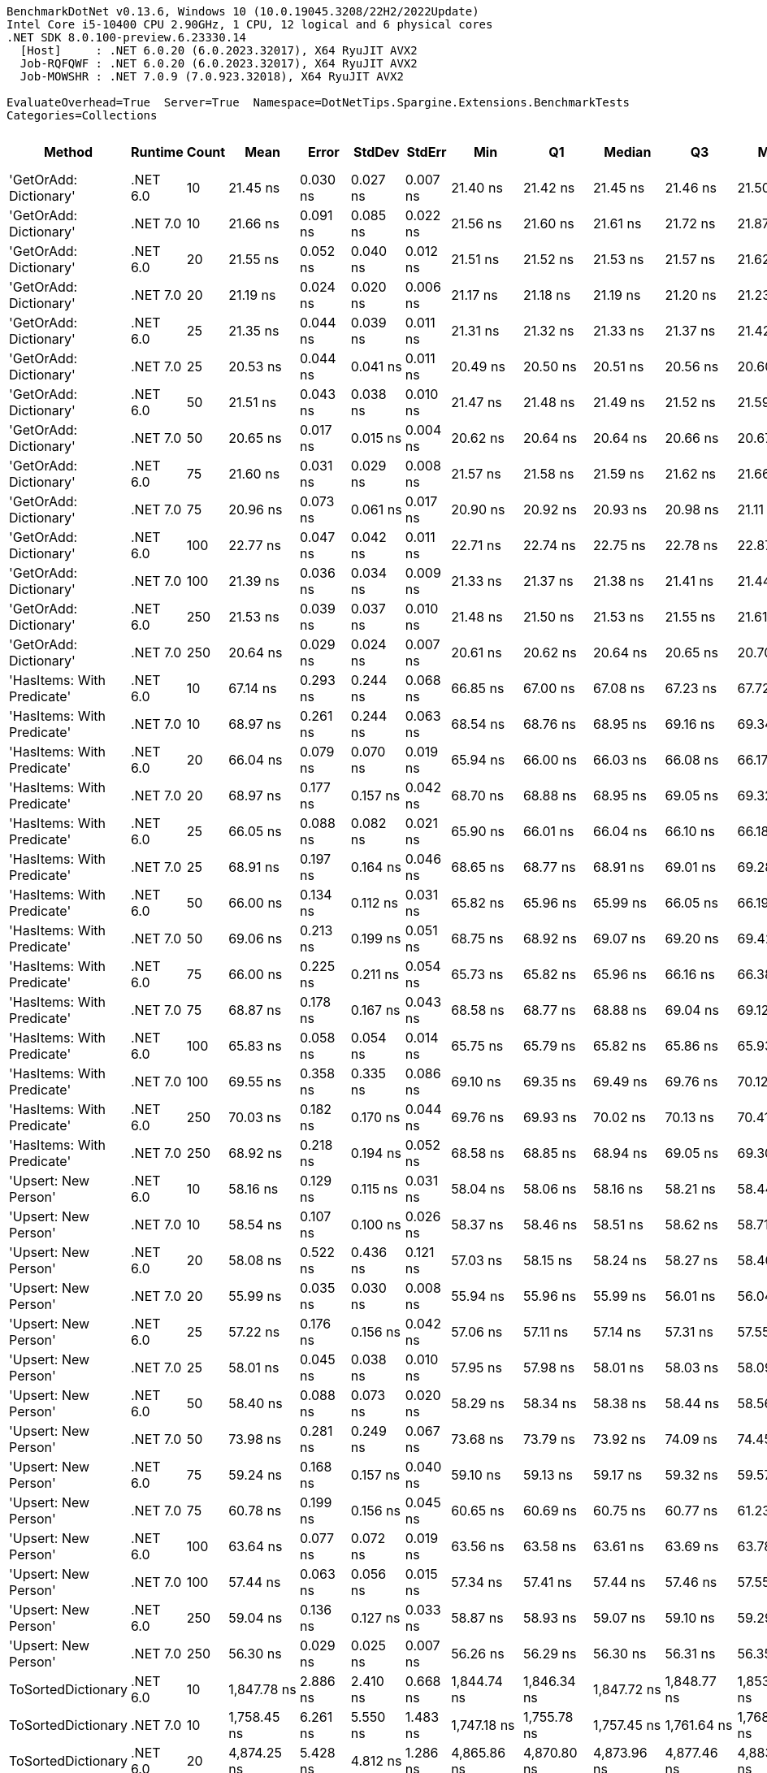 ....
BenchmarkDotNet v0.13.6, Windows 10 (10.0.19045.3208/22H2/2022Update)
Intel Core i5-10400 CPU 2.90GHz, 1 CPU, 12 logical and 6 physical cores
.NET SDK 8.0.100-preview.6.23330.14
  [Host]     : .NET 6.0.20 (6.0.2023.32017), X64 RyuJIT AVX2
  Job-RQFQWF : .NET 6.0.20 (6.0.2023.32017), X64 RyuJIT AVX2
  Job-MOWSHR : .NET 7.0.9 (7.0.923.32018), X64 RyuJIT AVX2

EvaluateOverhead=True  Server=True  Namespace=DotNetTips.Spargine.Extensions.BenchmarkTests  
Categories=Collections  
....
[options="header"]
|===
|                      Method|   Runtime|  Count|           Mean|       Error|      StdDev|     StdErr|            Min|             Q1|         Median|             Q3|            Max|          Op/s|  CI99.9% Margin|  Iterations|  Kurtosis|  MValue|  Skewness|  Rank|  LogicalGroup|  Baseline|  Code Size|  Allocated
|      'GetOrAdd: Dictionary'|  .NET 6.0|     10|       21.45 ns|    0.030 ns|    0.027 ns|   0.007 ns|       21.40 ns|       21.42 ns|       21.45 ns|       21.46 ns|       21.50 ns|  46,626,716.6|       0.0302 ns|       14.00|     2.045|   2.000|    0.2555|     3|             *|        No|      518 B|          -
|      'GetOrAdd: Dictionary'|  .NET 7.0|     10|       21.66 ns|    0.091 ns|    0.085 ns|   0.022 ns|       21.56 ns|       21.60 ns|       21.61 ns|       21.72 ns|       21.87 ns|  46,174,552.6|       0.0907 ns|       15.00|     3.020|   2.000|    0.9917|     3|             *|        No|    1,648 B|          -
|      'GetOrAdd: Dictionary'|  .NET 6.0|     20|       21.55 ns|    0.052 ns|    0.040 ns|   0.012 ns|       21.51 ns|       21.52 ns|       21.53 ns|       21.57 ns|       21.62 ns|  46,410,912.7|       0.0517 ns|       12.00|     1.967|   2.000|    0.8009|     3|             *|        No|      518 B|          -
|      'GetOrAdd: Dictionary'|  .NET 7.0|     20|       21.19 ns|    0.024 ns|    0.020 ns|   0.006 ns|       21.17 ns|       21.18 ns|       21.19 ns|       21.20 ns|       21.23 ns|  47,186,165.7|       0.0243 ns|       13.00|     1.993|   2.000|    0.4478|     3|             *|        No|    1,648 B|          -
|      'GetOrAdd: Dictionary'|  .NET 6.0|     25|       21.35 ns|    0.044 ns|    0.039 ns|   0.011 ns|       21.31 ns|       21.32 ns|       21.33 ns|       21.37 ns|       21.42 ns|  46,841,183.2|       0.0445 ns|       14.00|     1.723|   2.000|    0.6363|     3|             *|        No|      518 B|          -
|      'GetOrAdd: Dictionary'|  .NET 7.0|     25|       20.53 ns|    0.044 ns|    0.041 ns|   0.011 ns|       20.49 ns|       20.50 ns|       20.51 ns|       20.56 ns|       20.60 ns|  48,712,098.4|       0.0436 ns|       15.00|     1.693|   2.000|    0.6252|     1|             *|        No|    1,648 B|          -
|      'GetOrAdd: Dictionary'|  .NET 6.0|     50|       21.51 ns|    0.043 ns|    0.038 ns|   0.010 ns|       21.47 ns|       21.48 ns|       21.49 ns|       21.52 ns|       21.59 ns|  46,498,848.6|       0.0434 ns|       14.00|     2.310|   2.000|    0.9293|     3|             *|        No|      518 B|          -
|      'GetOrAdd: Dictionary'|  .NET 7.0|     50|       20.65 ns|    0.017 ns|    0.015 ns|   0.004 ns|       20.62 ns|       20.64 ns|       20.64 ns|       20.66 ns|       20.67 ns|  48,435,705.8|       0.0174 ns|       14.00|     1.670|   2.000|    0.1795|     1|             *|        No|    1,648 B|          -
|      'GetOrAdd: Dictionary'|  .NET 6.0|     75|       21.60 ns|    0.031 ns|    0.029 ns|   0.008 ns|       21.57 ns|       21.58 ns|       21.59 ns|       21.62 ns|       21.66 ns|  46,296,762.9|       0.0314 ns|       15.00|     1.887|   2.000|    0.6248|     3|             *|        No|      518 B|          -
|      'GetOrAdd: Dictionary'|  .NET 7.0|     75|       20.96 ns|    0.073 ns|    0.061 ns|   0.017 ns|       20.90 ns|       20.92 ns|       20.93 ns|       20.98 ns|       21.11 ns|  47,706,090.8|       0.0731 ns|       13.00|     3.341|   2.000|    1.1877|     2|             *|        No|    1,648 B|          -
|      'GetOrAdd: Dictionary'|  .NET 6.0|    100|       22.77 ns|    0.047 ns|    0.042 ns|   0.011 ns|       22.71 ns|       22.74 ns|       22.75 ns|       22.78 ns|       22.87 ns|  43,926,377.5|       0.0471 ns|       14.00|     3.028|   2.000|    0.9338|     4|             *|        No|      518 B|          -
|      'GetOrAdd: Dictionary'|  .NET 7.0|    100|       21.39 ns|    0.036 ns|    0.034 ns|   0.009 ns|       21.33 ns|       21.37 ns|       21.38 ns|       21.41 ns|       21.44 ns|  46,756,410.2|       0.0358 ns|       15.00|     1.664|   2.000|    0.1201|     3|             *|        No|    1,648 B|          -
|      'GetOrAdd: Dictionary'|  .NET 6.0|    250|       21.53 ns|    0.039 ns|    0.037 ns|   0.010 ns|       21.48 ns|       21.50 ns|       21.53 ns|       21.55 ns|       21.61 ns|  46,447,354.2|       0.0395 ns|       15.00|     2.041|   2.000|    0.4290|     3|             *|        No|      518 B|          -
|      'GetOrAdd: Dictionary'|  .NET 7.0|    250|       20.64 ns|    0.029 ns|    0.024 ns|   0.007 ns|       20.61 ns|       20.62 ns|       20.64 ns|       20.65 ns|       20.70 ns|  48,451,998.6|       0.0292 ns|       13.00|     3.024|   2.000|    0.6239|     1|             *|        No|    1,648 B|          -
|  'HasItems: With Predicate'|  .NET 6.0|     10|       67.14 ns|    0.293 ns|    0.244 ns|   0.068 ns|       66.85 ns|       67.00 ns|       67.08 ns|       67.23 ns|       67.72 ns|  14,894,910.0|       0.2926 ns|       13.00|     3.168|   2.000|    1.0417|    10|             *|        No|      747 B|       56 B
|  'HasItems: With Predicate'|  .NET 7.0|     10|       68.97 ns|    0.261 ns|    0.244 ns|   0.063 ns|       68.54 ns|       68.76 ns|       68.95 ns|       69.16 ns|       69.34 ns|  14,500,076.3|       0.2612 ns|       15.00|     1.692|   2.000|    0.0928|    11|             *|        No|      736 B|       56 B
|  'HasItems: With Predicate'|  .NET 6.0|     20|       66.04 ns|    0.079 ns|    0.070 ns|   0.019 ns|       65.94 ns|       66.00 ns|       66.03 ns|       66.08 ns|       66.17 ns|  15,142,772.8|       0.0791 ns|       14.00|     2.111|   2.000|    0.3864|     9|             *|        No|      747 B|       56 B
|  'HasItems: With Predicate'|  .NET 7.0|     20|       68.97 ns|    0.177 ns|    0.157 ns|   0.042 ns|       68.70 ns|       68.88 ns|       68.95 ns|       69.05 ns|       69.32 ns|  14,498,055.4|       0.1771 ns|       14.00|     2.680|   2.000|    0.4674|    11|             *|        No|      736 B|       56 B
|  'HasItems: With Predicate'|  .NET 6.0|     25|       66.05 ns|    0.088 ns|    0.082 ns|   0.021 ns|       65.90 ns|       66.01 ns|       66.04 ns|       66.10 ns|       66.18 ns|  15,139,115.8|       0.0882 ns|       15.00|     1.992|   2.000|    0.1931|     9|             *|        No|      747 B|       56 B
|  'HasItems: With Predicate'|  .NET 7.0|     25|       68.91 ns|    0.197 ns|    0.164 ns|   0.046 ns|       68.65 ns|       68.77 ns|       68.91 ns|       69.01 ns|       69.28 ns|  14,511,502.5|       0.1967 ns|       13.00|     2.643|   2.000|    0.5166|    11|             *|        No|      736 B|       56 B
|  'HasItems: With Predicate'|  .NET 6.0|     50|       66.00 ns|    0.134 ns|    0.112 ns|   0.031 ns|       65.82 ns|       65.96 ns|       65.99 ns|       66.05 ns|       66.19 ns|  15,151,096.0|       0.1345 ns|       13.00|     1.978|   2.000|   -0.0126|     9|             *|        No|      747 B|       56 B
|  'HasItems: With Predicate'|  .NET 7.0|     50|       69.06 ns|    0.213 ns|    0.199 ns|   0.051 ns|       68.75 ns|       68.92 ns|       69.07 ns|       69.20 ns|       69.42 ns|  14,479,688.8|       0.2127 ns|       15.00|     1.815|   2.000|    0.1965|    11|             *|        No|      736 B|       56 B
|  'HasItems: With Predicate'|  .NET 6.0|     75|       66.00 ns|    0.225 ns|    0.211 ns|   0.054 ns|       65.73 ns|       65.82 ns|       65.96 ns|       66.16 ns|       66.38 ns|  15,152,346.6|       0.2252 ns|       15.00|     1.724|   2.000|    0.4568|     9|             *|        No|      747 B|       56 B
|  'HasItems: With Predicate'|  .NET 7.0|     75|       68.87 ns|    0.178 ns|    0.167 ns|   0.043 ns|       68.58 ns|       68.77 ns|       68.88 ns|       69.04 ns|       69.12 ns|  14,520,189.3|       0.1784 ns|       15.00|     1.716|   2.000|   -0.1811|    11|             *|        No|      736 B|       56 B
|  'HasItems: With Predicate'|  .NET 6.0|    100|       65.83 ns|    0.058 ns|    0.054 ns|   0.014 ns|       65.75 ns|       65.79 ns|       65.82 ns|       65.86 ns|       65.93 ns|  15,191,499.3|       0.0579 ns|       15.00|     1.936|   2.000|    0.1528|     9|             *|        No|      747 B|       56 B
|  'HasItems: With Predicate'|  .NET 7.0|    100|       69.55 ns|    0.358 ns|    0.335 ns|   0.086 ns|       69.10 ns|       69.35 ns|       69.49 ns|       69.76 ns|       70.12 ns|  14,377,673.2|       0.3580 ns|       15.00|     1.803|   2.000|    0.4266|    11|             *|        No|      736 B|       56 B
|  'HasItems: With Predicate'|  .NET 6.0|    250|       70.03 ns|    0.182 ns|    0.170 ns|   0.044 ns|       69.76 ns|       69.93 ns|       70.02 ns|       70.13 ns|       70.41 ns|  14,279,600.3|       0.1817 ns|       15.00|     2.565|   2.000|    0.4730|    11|             *|        No|      747 B|       56 B
|  'HasItems: With Predicate'|  .NET 7.0|    250|       68.92 ns|    0.218 ns|    0.194 ns|   0.052 ns|       68.58 ns|       68.85 ns|       68.94 ns|       69.05 ns|       69.30 ns|  14,509,071.0|       0.2184 ns|       14.00|     2.488|   2.000|   -0.2144|    11|             *|        No|      736 B|       56 B
|        'Upsert: New Person'|  .NET 6.0|     10|       58.16 ns|    0.129 ns|    0.115 ns|   0.031 ns|       58.04 ns|       58.06 ns|       58.16 ns|       58.21 ns|       58.44 ns|  17,193,075.2|       0.1294 ns|       14.00|     3.015|   2.000|    0.9050|     6|             *|        No|      554 B|          -
|        'Upsert: New Person'|  .NET 7.0|     10|       58.54 ns|    0.107 ns|    0.100 ns|   0.026 ns|       58.37 ns|       58.46 ns|       58.51 ns|       58.62 ns|       58.71 ns|  17,081,423.7|       0.1070 ns|       15.00|     1.588|   2.000|    0.0972|     6|             *|        No|    1,684 B|          -
|        'Upsert: New Person'|  .NET 6.0|     20|       58.08 ns|    0.522 ns|    0.436 ns|   0.121 ns|       57.03 ns|       58.15 ns|       58.24 ns|       58.27 ns|       58.40 ns|  17,217,711.8|       0.5215 ns|       13.00|     3.920|   2.000|   -1.6152|     6|             *|        No|      554 B|          -
|        'Upsert: New Person'|  .NET 7.0|     20|       55.99 ns|    0.035 ns|    0.030 ns|   0.008 ns|       55.94 ns|       55.96 ns|       55.99 ns|       56.01 ns|       56.04 ns|  17,861,160.9|       0.0355 ns|       13.00|     1.899|   2.000|    0.0792|     5|             *|        No|    1,684 B|          -
|        'Upsert: New Person'|  .NET 6.0|     25|       57.22 ns|    0.176 ns|    0.156 ns|   0.042 ns|       57.06 ns|       57.11 ns|       57.14 ns|       57.31 ns|       57.55 ns|  17,475,198.1|       0.1764 ns|       14.00|     2.143|   2.000|    0.8035|     6|             *|        No|      554 B|          -
|        'Upsert: New Person'|  .NET 7.0|     25|       58.01 ns|    0.045 ns|    0.038 ns|   0.010 ns|       57.95 ns|       57.98 ns|       58.01 ns|       58.03 ns|       58.09 ns|  17,239,421.3|       0.0453 ns|       13.00|     2.351|   2.000|    0.3202|     6|             *|        No|    1,684 B|          -
|        'Upsert: New Person'|  .NET 6.0|     50|       58.40 ns|    0.088 ns|    0.073 ns|   0.020 ns|       58.29 ns|       58.34 ns|       58.38 ns|       58.44 ns|       58.56 ns|  17,123,999.1|       0.0880 ns|       13.00|     2.360|   2.000|    0.4668|     6|             *|        No|      554 B|          -
|        'Upsert: New Person'|  .NET 7.0|     50|       73.98 ns|    0.281 ns|    0.249 ns|   0.067 ns|       73.68 ns|       73.79 ns|       73.92 ns|       74.09 ns|       74.45 ns|  13,517,410.9|       0.2814 ns|       14.00|     1.936|   2.000|    0.5769|    12|             *|        No|    1,684 B|          -
|        'Upsert: New Person'|  .NET 6.0|     75|       59.24 ns|    0.168 ns|    0.157 ns|   0.040 ns|       59.10 ns|       59.13 ns|       59.17 ns|       59.32 ns|       59.57 ns|  16,879,744.1|       0.1677 ns|       15.00|     2.265|   2.000|    0.9542|     6|             *|        No|      554 B|          -
|        'Upsert: New Person'|  .NET 7.0|     75|       60.78 ns|    0.199 ns|    0.156 ns|   0.045 ns|       60.65 ns|       60.69 ns|       60.75 ns|       60.77 ns|       61.23 ns|  16,452,534.3|       0.1992 ns|       12.00|     5.664|   2.000|    1.8695|     7|             *|        No|    1,684 B|          -
|        'Upsert: New Person'|  .NET 6.0|    100|       63.64 ns|    0.077 ns|    0.072 ns|   0.019 ns|       63.56 ns|       63.58 ns|       63.61 ns|       63.69 ns|       63.78 ns|  15,713,917.0|       0.0769 ns|       15.00|     1.823|   2.000|    0.5738|     8|             *|        No|      554 B|          -
|        'Upsert: New Person'|  .NET 7.0|    100|       57.44 ns|    0.063 ns|    0.056 ns|   0.015 ns|       57.34 ns|       57.41 ns|       57.44 ns|       57.46 ns|       57.55 ns|  17,410,180.3|       0.0627 ns|       14.00|     2.216|   2.000|    0.1104|     6|             *|        No|    1,684 B|          -
|        'Upsert: New Person'|  .NET 6.0|    250|       59.04 ns|    0.136 ns|    0.127 ns|   0.033 ns|       58.87 ns|       58.93 ns|       59.07 ns|       59.10 ns|       59.29 ns|  16,938,102.9|       0.1361 ns|       15.00|     1.835|   2.000|    0.3821|     6|             *|        No|      554 B|          -
|        'Upsert: New Person'|  .NET 7.0|    250|       56.30 ns|    0.029 ns|    0.025 ns|   0.007 ns|       56.26 ns|       56.29 ns|       56.30 ns|       56.31 ns|       56.35 ns|  17,762,326.1|       0.0295 ns|       13.00|     2.076|   2.000|    0.1080|     5|             *|        No|    1,684 B|          -
|          ToSortedDictionary|  .NET 6.0|     10|    1,847.78 ns|    2.886 ns|    2.410 ns|   0.668 ns|    1,844.74 ns|    1,846.34 ns|    1,847.72 ns|    1,848.77 ns|    1,853.75 ns|     541,190.7|       2.8860 ns|       13.00|     3.348|   2.000|    0.9150|    25|             *|        No|      268 B|      728 B
|          ToSortedDictionary|  .NET 7.0|     10|    1,758.45 ns|    6.261 ns|    5.550 ns|   1.483 ns|    1,747.18 ns|    1,755.78 ns|    1,757.45 ns|    1,761.64 ns|    1,768.45 ns|     568,682.5|       6.2612 ns|       14.00|     2.424|   2.000|   -0.0493|    24|             *|        No|    1,351 B|      728 B
|          ToSortedDictionary|  .NET 6.0|     20|    4,874.25 ns|    5.428 ns|    4.812 ns|   1.286 ns|    4,865.86 ns|    4,870.80 ns|    4,873.96 ns|    4,877.46 ns|    4,883.57 ns|     205,159.8|       5.4282 ns|       14.00|     2.100|   2.000|    0.2687|    28|             *|        No|      268 B|     1288 B
|          ToSortedDictionary|  .NET 7.0|     20|    4,856.67 ns|    9.120 ns|    8.085 ns|   2.161 ns|    4,839.27 ns|    4,853.30 ns|    4,855.77 ns|    4,863.26 ns|    4,868.10 ns|     205,902.5|       9.1202 ns|       14.00|     2.370|   2.000|   -0.2833|    28|             *|        No|    1,351 B|     1288 B
|          ToSortedDictionary|  .NET 6.0|     25|    6,696.13 ns|    5.963 ns|    5.286 ns|   1.413 ns|    6,688.26 ns|    6,692.26 ns|    6,696.03 ns|    6,699.11 ns|    6,708.97 ns|     149,340.0|       5.9635 ns|       14.00|     3.088|   2.000|    0.6976|    30|             *|        No|      268 B|     1568 B
|          ToSortedDictionary|  .NET 7.0|     25|    6,218.51 ns|   45.205 ns|   42.285 ns|  10.918 ns|    6,174.47 ns|    6,186.91 ns|    6,197.24 ns|    6,266.86 ns|    6,288.64 ns|     160,810.3|      45.2048 ns|       15.00|     1.425|   2.000|    0.5709|    29|             *|        No|    1,351 B|     1568 B
|          ToSortedDictionary|  .NET 6.0|     50|   16,760.41 ns|   20.755 ns|   18.398 ns|   4.917 ns|   16,730.85 ns|   16,748.91 ns|   16,762.06 ns|   16,770.56 ns|   16,802.33 ns|      59,664.4|      20.7546 ns|       14.00|     2.769|   2.000|    0.3440|    31|             *|        No|      268 B|     2968 B
|          ToSortedDictionary|  .NET 7.0|     50|   16,728.29 ns|   42.728 ns|   39.967 ns|  10.320 ns|   16,684.08 ns|   16,695.78 ns|   16,715.08 ns|   16,751.67 ns|   16,809.21 ns|      59,779.0|      42.7275 ns|       15.00|     1.984|   2.000|    0.6187|    31|             *|        No|    1,351 B|     2968 B
|          ToSortedDictionary|  .NET 6.0|     75|   26,695.86 ns|   36.408 ns|   32.275 ns|   8.626 ns|   26,651.99 ns|   26,670.37 ns|   26,693.61 ns|   26,701.39 ns|   26,770.95 ns|      37,459.0|      36.4081 ns|       14.00|     2.796|   2.000|    0.7995|    32|             *|        No|      268 B|     4368 B
|          ToSortedDictionary|  .NET 7.0|     75|   30,480.37 ns|  130.418 ns|  121.993 ns|  31.498 ns|   30,351.19 ns|   30,372.82 ns|   30,472.53 ns|   30,567.58 ns|   30,706.48 ns|      32,808.0|     130.4178 ns|       15.00|     1.606|   2.000|    0.4485|    33|             *|        No|    1,351 B|     4368 B
|          ToSortedDictionary|  .NET 6.0|    100|   42,025.18 ns|   74.645 ns|   62.332 ns|  17.288 ns|   41,931.88 ns|   41,985.90 ns|   42,020.33 ns|   42,055.21 ns|   42,162.60 ns|      23,795.3|      74.6450 ns|       13.00|     2.475|   2.000|    0.5418|    34|             *|        No|      268 B|     5768 B
|          ToSortedDictionary|  .NET 7.0|    100|   42,079.58 ns|  101.823 ns|   90.264 ns|  24.124 ns|   41,943.02 ns|   42,038.04 ns|   42,052.86 ns|   42,134.99 ns|   42,277.06 ns|      23,764.5|     101.8231 ns|       14.00|     2.533|   2.000|    0.6711|    34|             *|        No|    1,351 B|     5768 B
|          ToSortedDictionary|  .NET 6.0|    250|  132,389.60 ns|  259.103 ns|  242.365 ns|  62.578 ns|  132,098.49 ns|  132,181.09 ns|  132,333.94 ns|  132,468.90 ns|  132,859.06 ns|       7,553.5|     259.1033 ns|       15.00|     2.092|   2.000|    0.6674|    36|             *|        No|      268 B|    14169 B
|          ToSortedDictionary|  .NET 7.0|    250|  120,936.88 ns|  239.199 ns|  223.747 ns|  57.771 ns|  120,594.03 ns|  120,765.89 ns|  120,962.87 ns|  121,063.91 ns|  121,362.40 ns|       8,268.8|     239.1995 ns|       15.00|     1.924|   2.000|   -0.0239|    35|             *|        No|    1,351 B|    14168 B
|                      Upsert|  .NET 6.0|     10|      232.09 ns|    0.248 ns|    0.220 ns|   0.059 ns|      231.84 ns|      231.89 ns|      232.08 ns|      232.24 ns|      232.52 ns|   4,308,737.3|       0.2478 ns|       14.00|     1.725|   2.000|    0.4022|    13|             *|        No|    1,337 B|       56 B
|                      Upsert|  .NET 7.0|     10|      252.34 ns|    2.398 ns|    2.243 ns|   0.579 ns|      247.80 ns|      250.88 ns|      253.15 ns|      253.59 ns|      256.19 ns|   3,962,866.5|       2.3983 ns|       15.00|     2.175|   2.000|   -0.3538|    14|             *|        No|    2,463 B|       56 B
|                      Upsert|  .NET 6.0|     20|      354.71 ns|    0.376 ns|    0.352 ns|   0.091 ns|      354.09 ns|      354.47 ns|      354.65 ns|      354.98 ns|      355.37 ns|   2,819,223.1|       0.3761 ns|       15.00|     1.891|   2.000|    0.0929|    15|             *|        No|    1,337 B|       56 B
|                      Upsert|  .NET 7.0|     20|      357.49 ns|    0.716 ns|    0.670 ns|   0.173 ns|      356.51 ns|      356.93 ns|      357.42 ns|      358.10 ns|      358.76 ns|   2,797,282.7|       0.7158 ns|       15.00|     1.744|   2.000|    0.2329|    15|             *|        No|    2,463 B|       56 B
|                      Upsert|  .NET 6.0|     25|      423.02 ns|    0.696 ns|    0.651 ns|   0.168 ns|      422.26 ns|      422.55 ns|      422.81 ns|      423.29 ns|      424.35 ns|   2,363,950.3|       0.6958 ns|       15.00|     2.571|   2.000|    0.9145|    17|             *|        No|    1,337 B|       56 B
|                      Upsert|  .NET 7.0|     25|      413.35 ns|    0.333 ns|    0.312 ns|   0.081 ns|      413.02 ns|      413.14 ns|      413.20 ns|      413.57 ns|      414.00 ns|   2,419,274.5|       0.3333 ns|       15.00|     2.144|   2.000|    0.8129|    16|             *|        No|    2,463 B|       56 B
|                      Upsert|  .NET 6.0|     50|      759.64 ns|    0.544 ns|    0.483 ns|   0.129 ns|      758.86 ns|      759.33 ns|      759.66 ns|      759.92 ns|      760.64 ns|   1,316,406.7|       0.5444 ns|       14.00|     2.259|   2.000|    0.3575|    19|             *|        No|    1,337 B|       56 B
|                      Upsert|  .NET 7.0|     50|      688.26 ns|    0.992 ns|    0.879 ns|   0.235 ns|      686.90 ns|      687.58 ns|      688.23 ns|      688.67 ns|      690.17 ns|   1,452,948.8|       0.9921 ns|       14.00|     2.417|   2.000|    0.4946|    18|             *|        No|    2,463 B|       56 B
|                      Upsert|  .NET 6.0|     75|    1,046.40 ns|    1.410 ns|    1.319 ns|   0.340 ns|    1,044.31 ns|    1,045.46 ns|    1,046.14 ns|    1,047.15 ns|    1,048.97 ns|     955,661.7|       1.4098 ns|       15.00|     2.074|   2.000|    0.3745|    21|             *|        No|    1,337 B|       56 B
|                      Upsert|  .NET 7.0|     75|      999.04 ns|    2.159 ns|    2.020 ns|   0.521 ns|      996.64 ns|      997.47 ns|      998.14 ns|    1,000.82 ns|    1,003.44 ns|   1,000,963.6|       2.1592 ns|       15.00|     2.081|   2.000|    0.6632|    20|             *|        No|    2,463 B|       56 B
|                      Upsert|  .NET 6.0|    100|    1,363.28 ns|   14.537 ns|   13.598 ns|   3.511 ns|    1,349.11 ns|    1,353.08 ns|    1,358.03 ns|    1,371.23 ns|    1,390.53 ns|     733,524.3|      14.5370 ns|       15.00|     2.052|   2.000|    0.7370|    23|             *|        No|    1,337 B|       56 B
|                      Upsert|  .NET 7.0|    100|    1,338.48 ns|    2.195 ns|    2.053 ns|   0.530 ns|    1,336.04 ns|    1,337.08 ns|    1,337.82 ns|    1,339.71 ns|    1,342.81 ns|     747,116.8|       2.1948 ns|       15.00|     2.232|   2.000|    0.7840|    22|             *|        No|    2,463 B|       56 B
|                      Upsert|  .NET 6.0|    250|    3,234.02 ns|   12.768 ns|   11.943 ns|   3.084 ns|    3,214.94 ns|    3,228.53 ns|    3,233.17 ns|    3,241.61 ns|    3,259.51 ns|     309,212.7|      12.7682 ns|       15.00|     2.428|   2.000|    0.2451|    27|             *|        No|    1,337 B|       56 B
|                      Upsert|  .NET 7.0|    250|    3,189.72 ns|    7.725 ns|    7.226 ns|   1.866 ns|    3,178.64 ns|    3,184.88 ns|    3,189.30 ns|    3,194.11 ns|    3,204.13 ns|     313,507.6|       7.7251 ns|       15.00|     2.202|   2.000|    0.4534|    26|             *|        No|    2,463 B|       56 B
|===
